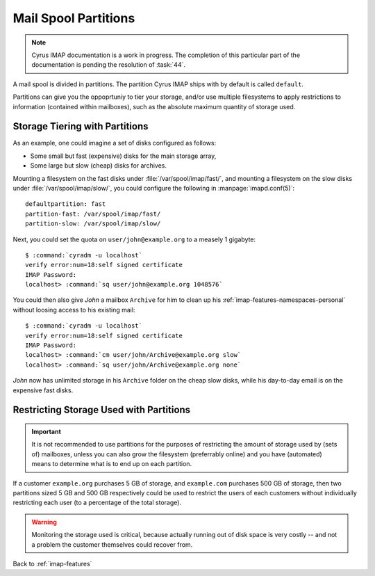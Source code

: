 =====================
Mail Spool Partitions
=====================

.. NOTE::

    Cyrus IMAP documentation is a work in progress. The completion of
    this particular part of the documentation is pending the resolution
    of :task:`44`.

A mail spool is divided in partitions. The partition Cyrus IMAP ships
with by default is called ``default``.

Partitions can give you the oppoprtuniy to tier your storage, and/or use
multiple filesystems to apply restrictions to information (contained
within mailboxes), such as the absolute maximum quantity of storage
used.

.. seealso::

    *   :ref:`imap-deployment-storage`
    *   :ref:`imap-features-mailbox-distribution`

Storage Tiering with Partitions
===============================

As an example, one could imagine a set of disks configured as follows:

*   Some small but fast (expensive) disks for the main storage array,
*   Some large but slow (cheap) disks for archives.

Mounting a filesystem on the fast disks under
:file:`/var/spool/imap/fast/`, and mounting a filesystem on the slow
disks under :file:`/var/spool/imap/slow/`, you could configure the
following in :manpage:`imapd.conf(5)`:

.. parsed-literal::

    defaultpartition: fast
    partition-fast: /var/spool/imap/fast/
    partition-slow: /var/spool/imap/slow/

Next, you could set the quota on ``user/john@example.org`` to a measely
1 gigabyte:

.. parsed-literal::

    $ :command:`cyradm -u localhost`
    verify error:num=18:self signed certificate
    IMAP Password:
    localhost> :command:`sq user/john@example.org 1048576`

You could then also give *John* a mailbox ``Archive`` for him to clean
up his :ref:`imap-features-namespaces-personal` without loosing access
to his existing mail:

.. parsed-literal::

    $ :command:`cyradm -u localhost`
    verify error:num=18:self signed certificate
    IMAP Password:
    localhost> :command:`cm user/john/Archive@example.org slow`
    localhost> :command:`sq user/john/Archive@example.org none`

*John* now has unlimited storage in his ``Archive`` folder on the cheap
slow disks, while his day-to-day email is on the expensive fast disks.

Restricting Storage Used with Partitions
========================================

.. IMPORTANT::

    It is not recommended to use partitions for the purposes of
    restricting the amount of storage used by (sets of) mailboxes,
    unless you can also grow the filesystem (preferrably online) and you
    have (automated) means to determine what is to end up on each
    partition.

If a customer ``example.org`` purchases 5 GB of storage, and
``example.com`` purchases 500 GB of storage, then two partitions sized
5 GB and 500 GB respectively could be used to restrict the users of each
customers without individually restricting each user (to a percentage of
the total storage).

.. WARNING::

    Monitoring the storage used is critical, because actually running
    out of disk space is very costly -- and not a problem the customer
    themselves could recover from.

Back to :ref:`imap-features`
